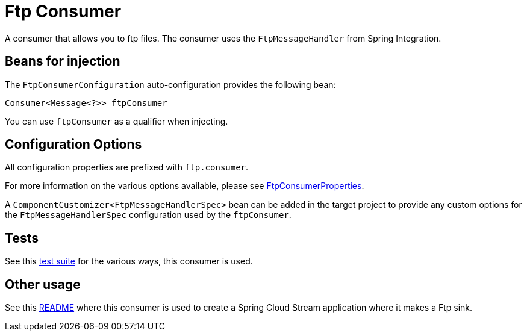 = Ftp Consumer

A consumer that allows you to ftp files.
The consumer uses the `FtpMessageHandler` from Spring Integration.

== Beans for injection

The `FtpConsumerConfiguration` auto-configuration provides the following bean:

`Consumer<Message<?>> ftpConsumer`

You can use `ftpConsumer` as a qualifier when injecting.

== Configuration Options

All configuration properties are prefixed with `ftp.consumer`.

For more information on the various options available, please see link:src/main/java/org/springframework/cloud/fn/consumer/ftp/FtpConsumerProperties.java[FtpConsumerProperties].

A `ComponentCustomizer<FtpMessageHandlerSpec>` bean can be added in the target project to provide any custom options for the `FtpMessageHandlerSpec` configuration used by the `ftpConsumer`.

== Tests

See this link:src/test/java/org/springframework/cloud/fn/consumer/ftp[test suite] for the various ways, this consumer is used.

== Other usage

See this https://github.com/spring-cloud/stream-applications/blob/master/applications/sink/ftp-sink/README.adoc[README] where this consumer is used to create a Spring Cloud Stream application where it makes a Ftp sink.
